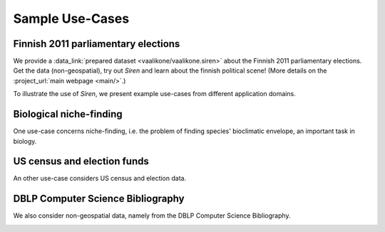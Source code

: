 .. _usecase:

******************
Sample Use-Cases
******************

.. _uc_finnelec:

Finnish 2011 parliamentary elections
=========================================

We provide a :data_link:`prepared dataset <vaalikone/vaalikone.siren>` about the Finnish 2011 parliamentary elections. Get the data (non-geospatial), try out *Siren* and learn about the finnish political scene! (More details on the :project_url:`main webpage <main/>`.)

To illustrate the use of *Siren*, we present example use-cases from different application domains. 

.. _uc_bio:

Biological niche-finding
=========================

One use-case concerns niche-finding, i.e. the problem of finding species' bioclimatic envelope, an important task in biology.

.. image:: ../_figs/stories/BIO/interact/Bio_OverfitResultOrgRMoose.png

.. uc_us:

US census and election funds
=============================

An other use-case considers US census and election data.

.. image:: ../_figs/stories/US/interact/US_PolyDisable1.png

.. _uc_dblp:

DBLP Computer Science Bibliography
===================================


We also consider non-geospatial data, namely from the DBLP Computer Science Bibliography.

.. image:: ../_figs/stories/DBLP/interact/DBLPPick_PacoEditRICDM.png
